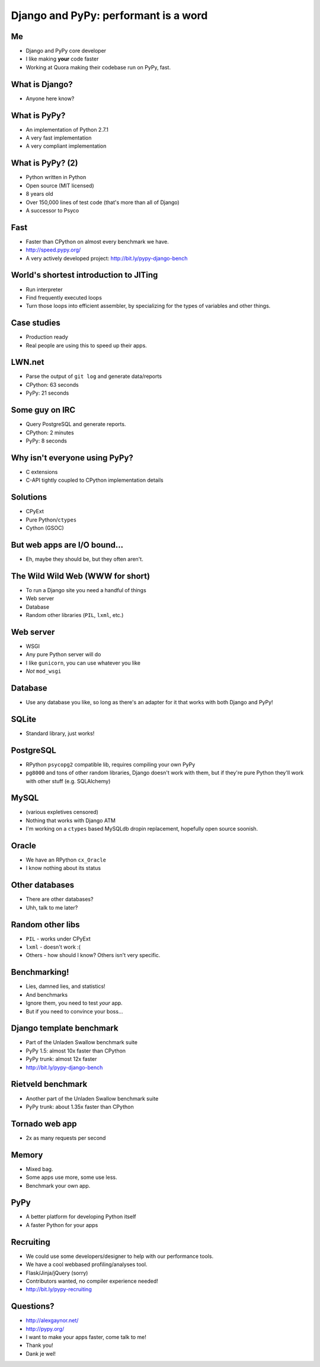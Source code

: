 =====================================
Django and PyPy: performant is a word
=====================================

Me
---

* Django and PyPy core developer
* I like making **your** code faster
* Working at Quora making their codebase run on PyPy, fast.

What is Django?
---------------

* Anyone here know?

What is PyPy?
-------------

* An implementation of Python 2.7.1
* A very fast implementation
* A very compliant implementation

What is PyPy? (2)
-----------------

* Python written in Python
* Open source (MIT licensed)
* 8 years old
* Over 150,000 lines of test code (that's more than all of Django)
* A successor to Psyco

Fast
----

* Faster than CPython on almost every benchmark we have.
* http://speed.pypy.org/
* A very actively developed project: http://bit.ly/pypy-django-bench

World's shortest introduction to JITing
---------------------------------------

* Run interpreter
* Find frequently executed loops
* Turn those loops into efficient assembler, by specializing for the types
  of variables and other things.

Case studies
------------

* Production ready
* Real people are using this to speed up their apps.

LWN.net
-------

* Parse the output of ``git log`` and generate data/reports
* CPython: 63 seconds
* PyPy: 21 seconds

Some guy on IRC
---------------

* Query PostgreSQL and generate reports.
* CPython: 2 minutes
* PyPy: 8 seconds

Why isn't everyone using PyPy?
------------------------------

* C extensions
* C-API tightly coupled to CPython implementation details

Solutions
---------

* CPyExt
* Pure Python/``ctypes``
* Cython (GSOC)

But web apps are I/O bound...
-----------------------------

* Eh, maybe they should be, but they often aren't.

The Wild Wild Web (WWW for short)
---------------------------------

* To run a Django site you need a handful of things
* Web server
* Database
* Random other libraries (``PIL``, ``lxml``, etc.)

Web server
----------

* WSGI
* Any pure Python server will do
* I like ``gunicorn``, you can use whatever you like
* *Not* ``mod_wsgi``

Database
--------

* Use any database you like, so long as there's an adapter for it that works with both Django and PyPy!

SQLite
------

* Standard library, just works!

PostgreSQL
----------

* RPython ``psycopg2`` compatible lib, requires compiling your own PyPy
* ``pg8000`` and tons of other random libraries, Django doesn't work with them, but if they're pure Python they'll work with other stuff (e.g. SQLAlchemy)

MySQL
-----

* (various expletives censored)
* Nothing that works with Django ATM
* I'm working on a ``ctypes`` based MySQLdb dropin replacement, hopefully open source soonish.

Oracle
------

* We have an RPython ``cx_Oracle``
* I know nothing about its status

Other databases
---------------

* There are other databases?
* Uhh, talk to me later?

Random other libs
-----------------

* ``PIL`` - works under CPyExt
* ``lxml`` - doesn't work :(
* Others - how should I know?  Others isn't very specific.

Benchmarking!
-------------

* Lies, damned lies, and statistics!
* And benchmarks
* Ignore them, you need to test *your* app.
* But if you need to convince your boss...

Django template benchmark
-------------------------

* Part of the Unladen Swallow benchmark suite
* PyPy 1.5: almost 10x faster than CPython
* PyPy trunk: almost 12x faster
* http://bit.ly/pypy-django-bench

Rietveld benchmark
------------------

* Another part of the Unladen Swallow benchmark suite
* PyPy trunk: about 1.35x faster than CPython

Tornado web app
---------------

* 2x as many requests per second

Memory
------

* Mixed bag.
* Some apps use more, some use less.
* Benchmark your own app.

PyPy
----

* A better platform for developing Python itself
* A faster Python for your apps

Recruiting
----------

* We could use some developers/designer to help with our performance tools.
* We have a cool webbased profiling/analyses tool.
* Flask/Jinja/jQuery (sorry)
* Contributors wanted, no compiler experience needed!
* http://bit.ly/pypy-recruiting

Questions?
----------

* http://alexgaynor.net/
* http://pypy.org/
* I want to make your apps faster, come talk to me!
* Thank you!
* Dank je wel!
